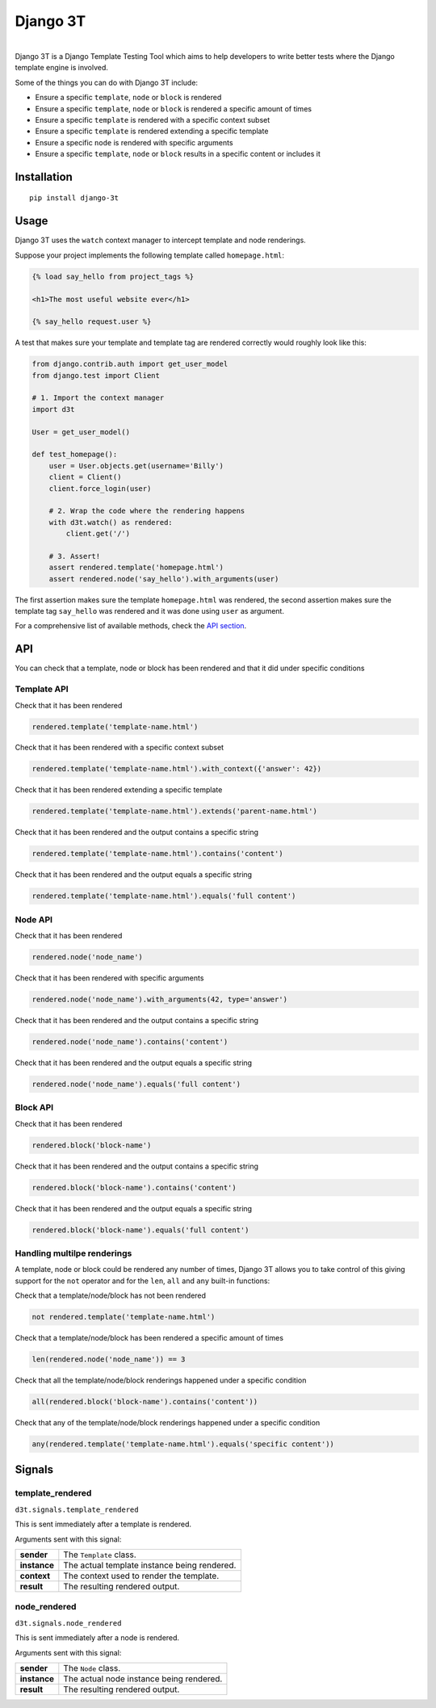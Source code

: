 Django 3T
#########

.. image:: https://img.shields.io/pypi/v/django-3t
    :alt: PyPI Version
    :target: https://pypi.python.org/pypi/pytest-3t

.. image:: https://img.shields.io/travis/yurifari/django-3t
    :alt: Travis Build
    :target: https://travis-ci.org/yurifari/django-3t

.. image:: https://img.shields.io/codecov/c/github/yurifari/django-3t
    :alt: Code Coverage
    :target: https://codecov.io/gh/yurifari/django-3t

.. image:: https://img.shields.io/github/license/yurifari/django-3t
    :alt: License
    :target: https://github.com/yurifari/django-3t

| 
| Django 3T is a Django Template Testing Tool which aims to help developers to write better tests where the Django template engine is involved.

Some of the things you can do with Django 3T include:

- Ensure a specific ``template``, ``node`` or ``block`` is rendered
- Ensure a specific ``template``, ``node`` or ``block`` is rendered a specific amount of times
- Ensure a specific ``template`` is rendered with a specific context subset
- Ensure a specific ``template`` is rendered extending a specific template
- Ensure a specific ``node`` is rendered with specific arguments
- Ensure a specific ``template``, ``node`` or ``block`` results in a specific content or includes it

.. _installation:

Installation
************
::

    pip install django-3t

.. _usage:

Usage
*****
Django 3T uses the ``watch`` context manager to intercept template and node renderings.

Suppose your project implements the following template called ``homepage.html``:

.. code-block:: html

    {% load say_hello from project_tags %}

    <h1>The most useful website ever</h1>

    {% say_hello request.user %}

A test that makes sure your template and template tag are rendered correctly would roughly look like this:

.. code-block:: python

    from django.contrib.auth import get_user_model
    from django.test import Client

    # 1. Import the context manager
    import d3t

    User = get_user_model()

    def test_homepage():
        user = User.objects.get(username='Billy')
        client = Client()
        client.force_login(user)

        # 2. Wrap the code where the rendering happens
        with d3t.watch() as rendered:
            client.get('/')

        # 3. Assert!
        assert rendered.template('homepage.html')
        assert rendered.node('say_hello').with_arguments(user)

The first assertion makes sure the template ``homepage.html`` was rendered, the second assertion makes sure the template tag ``say_hello`` was rendered and it was done using ``user`` as argument.

For a comprehensive list of available methods, check the `API section <api_>`_.

.. _api:

API
***
You can check that a template, node or block has been rendered and that it did under specific conditions

.. _template-api:

Template API
=================
Check that it has been rendered

.. code-block:: python

    rendered.template('template-name.html')

Check that it has been rendered with a specific context subset

.. code-block:: python

    rendered.template('template-name.html').with_context({'answer': 42})

Check that it has been rendered extending a specific template

.. code-block:: python

    rendered.template('template-name.html').extends('parent-name.html')

Check that it has been rendered and the output contains a specific string

.. code-block:: python

    rendered.template('template-name.html').contains('content')

Check that it has been rendered and the output equals a specific string

.. code-block:: python

    rendered.template('template-name.html').equals('full content')

.. _node-api:

Node API
=================
Check that it has been rendered

.. code-block:: python

    rendered.node('node_name')

Check that it has been rendered with specific arguments

.. code-block:: python

    rendered.node('node_name').with_arguments(42, type='answer')

Check that it has been rendered and the output contains a specific string

.. code-block:: python

    rendered.node('node_name').contains('content')

Check that it has been rendered and the output equals a specific string

.. code-block:: python

    rendered.node('node_name').equals('full content')

.. _block-api:

Block API
=================
Check that it has been rendered

.. code-block:: python

    rendered.block('block-name')

Check that it has been rendered and the output contains a specific string

.. code-block:: python

    rendered.block('block-name').contains('content')

Check that it has been rendered and the output equals a specific string

.. code-block:: python

    rendered.block('block-name').equals('full content')

.. _handling-multiple-renderings:

Handling multilpe renderings
============================

A template, node or block could be rendered any number of times, Django 3T allows you to take control of this giving support for the ``not`` operator and for the ``len``, ``all`` and ``any`` built-in functions:

Check that a template/node/block has not been rendered

.. code-block:: python

    not rendered.template('template-name.html')

Check that a template/node/block has been rendered a specific amount of times

.. code-block:: python

    len(rendered.node('node_name')) == 3

Check that all the template/node/block renderings happened under a specific condition

.. code-block:: python

    all(rendered.block('block-name').contains('content'))

Check that any of the template/node/block renderings happened under a specific condition

.. code-block:: python

    any(rendered.template('template-name.html').equals('specific content'))

.. _signals:

Signals
*******
template_rendered
=================
``d3t.signals.template_rendered``

This is sent immediately after a template is rendered.

Arguments sent with this signal:

+--------------+----------------------------------------------+
| **sender**   | The ``Template`` class.                      |
+--------------+----------------------------------------------+
| **instance** | The actual template instance being rendered. |
+--------------+----------------------------------------------+
| **context**  | The context used to render the template.     |
+--------------+----------------------------------------------+
| **result**   | The resulting rendered output.               |
+--------------+----------------------------------------------+

node_rendered
=================
``d3t.signals.node_rendered``

This is sent immediately after a node is rendered.

Arguments sent with this signal:

+--------------+------------------------------------------+
| **sender**   | The ``Node`` class.                      |
+--------------+------------------------------------------+
| **instance** | The actual node instance being rendered. |
+--------------+------------------------------------------+
| **result**   | The resulting rendered output.           |
+--------------+------------------------------------------+
